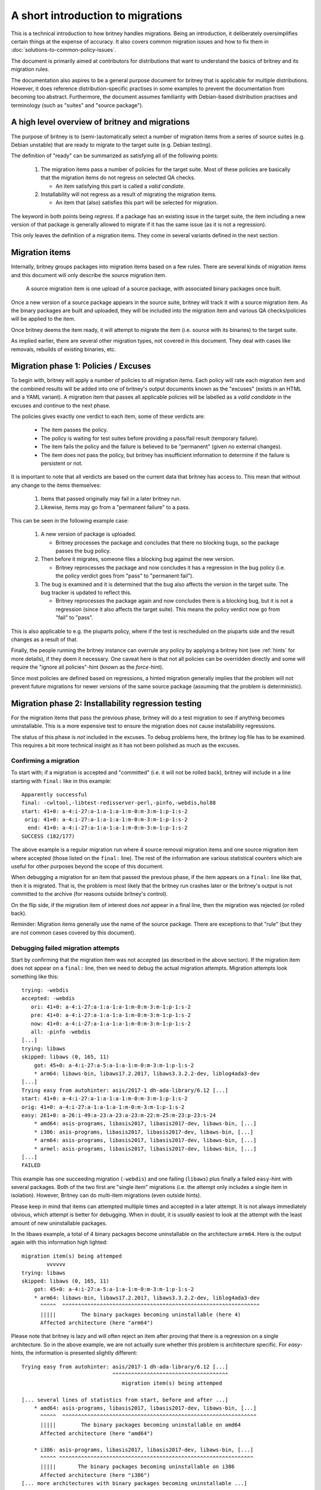 A short introduction to migrations
==================================

This is a technical introduction to how britney
handles migrations.  Being an introduction, it deliberately
oversimplifies certain things at the expense of accuracy.
It also covers common migration issues and how to fix
them in :doc:`solutions-to-common-policy-issues`.

The document is primarily aimed at contributors for
distributions that want to understand the basics of
britney and its migration rules.

The documentation also aspires to be a general purpose document
for britney that is applicable for multiple distributions.
However, it does reference distribution-specific practises in
some examples to prevent the documentation from becoming too
abstract.  Furthermore, the document assumes familiarity with
Debian-based distribution practises and terminology (such as
"suites" and "source package").

A high level overview of britney and migrations
-----------------------------------------------

The purpose of britney is to (semi-)automatically select
a number of migration items from a series of source suites
(e.g. Debian unstable) that are ready to migrate to
the target suite (e.g. Debian testing).

The definition of "ready" can be summarized as satisfying all
of the following points:

 1. The migration items pass a number of policies for the target
    suite.  Most of these policies are basically that the
    migration items do not regress on selected QA checks.
    
    * An item satisfying this part is called a `valid candiate`.

 2. Installability will not regress as a result of
    migrating the migration items.

    * An item that (also) satisfies this part will be selected
      for migration.

The keyword in both points being *regress*.  If a package has an
existing issue in the target suite, the item including a new version
of that package is generally allowed to migrate if it has the same
issue (as it is not a regression).

This only leaves the definition of a migration items.  They come
in several variants defined in the next section.

Migration items
---------------

Internally, britney groups packages into migration items based on a
few rules.  There are several kinds of migration items and this
document will only describe the source migration item.

   A source migration item is one upload of a source package, with
   associated binary packages once built.

Once a new version of a source package appears in the source suite,
britney will track it with a source migration item.  As the
binary packages are built and uploaded, they will be included into the
migration item and various QA checks/policies will be applied to the
item.

Once britney deems the item ready, it will attempt to
migrate the item (i.e. source with its binaries) to the 
target suite.


As implied earlier, there are several other migration types,
not covered in this document.  They deal with cases like removals,
rebuilds of existing binaries, etc.

Migration phase 1: Policies / Excuses
-------------------------------------

To begin with, britney will apply a number of policies to
all migration items.  Each policy will rate each migration
item and the combined results will be added into one of
britney's output documents known as the "excuses" (exists in
an HTML and a YAML variant).  A migration item that passes all
applicable policies will be labelled as a `valid candidate` in
the excuses and continue to the next phase.


The policies gives exactly one verdict to each item, some of
these verdicts are:

 * The item passes the policy.
 * The policy is waiting for test suites before providing a
   pass/fail result (temporary failure).
 * The item fails the policy and the failure is believed to
   be "permanent" (given no external changes).
 * The item does not pass the policy, but britney has
   insufficient information to determine if the failure is
   persistent or not.

It is important to note that all verdicts are based on the current
data that britney has access to.  This mean that without any change
to the items themselves:

 1. Items that passed originally may fail in a later britney run.

 2. Likewise, items may go from a "permanent failure" to a pass.

This can be seen in the following example case:

 1. A new version of package is uploaded.

    * Britney processes the package and concludes that there no blocking bugs,
      so the package passes the bug policy.

 2. Then before it migrates, someone files a blocking bug against
    the new version.

    * Britney reprocesses the package and now concludes it has a regression in
      the bug policy (i.e. the policy verdict goes from "pass" to "permanent fail").

 3. The bug is examined and it is determined that the bug also affects the
    version in the target suite.  The bug tracker is updated to reflect this.

    * Britney reprocesses the package again and now concludes there is a blocking
      bug, but it is not a regression (since it also affects the target suite).
      This means the policy verdict now go from "fail" to "pass".

This is also applicable to e.g. the piuparts policy, where if the test is
rescheduled on the piuparts side and the result changes as a result of that.

Finally, the people running the britney instance can overrule any
policy by applying a britney hint (see :ref:`hints` for more details), if they deem it
necessary.  One caveat here is that not all policies can be overridden
directly and some will require the "ignore all policies"-hint (known
as the `force`-hint).

Since most policies are defined based on regressions,
a hinted migration generally implies that the problem will not
prevent future migrations for newer versions of the same source
package (assuming that the problem is deterministic).

Migration phase 2: Installability regression testing
----------------------------------------------------

For the migration items that pass the previous phase, britney
will do a test migration to see if anything becomes uninstallable.
This is a more expensive test to ensure the migration does not cause
installability regressions.

The status of this phase is *not* included in the excuses.  To debug
problems here, the britney log file has to be examined.  This requires
a bit more technical insight as it has not been polished as much as
the excuses.

Confirming a migration
^^^^^^^^^^^^^^^^^^^^^^

To start with; if a migration is accepted and "committed" (i.e. it will not
be rolled back), britney will include in a line starting with ``final:`` like
in this example::

    Apparently successful
    final: -cwltool,-libtest-redisserver-perl,-pinfo,-webdis,hol88
    start: 41+0: a-4:i-27:a-1:a-1:a-1:m-0:m-3:m-1:p-1:s-2
     orig: 41+0: a-4:i-27:a-1:a-1:a-1:m-0:m-3:m-1:p-1:s-2
      end: 41+0: a-4:i-27:a-1:a-1:a-1:m-0:m-3:m-1:p-1:s-2
    SUCCESS (182/177)

The above example is a regular migration run where 4 source removal migration
items and one source migration item where accepted (those listed on the
``final:`` line). The rest of the information are various statistical counters
which are useful for other purposes beyond the scope of this document.

When debugging a migration for an item that passed the previous phase, if the
item appears on a ``final:`` line like that, then it is migrated.  That is, the
problem is most likely that the britney run crashes later or the britney's
output is not committed to the archive (for reasons outside britney's control).

On the flip side, if the migration item of interest does *not* appear in a
final line, then the migration was rejected (or rolled back).

Reminder: Migration items generally use the name of the source package.  There
are exceptions to that "rule" (but they are not common cases covered by this
document).

Debugging failed migration attempts
^^^^^^^^^^^^^^^^^^^^^^^^^^^^^^^^^^^

Start by confirming that the migration item was not accepted (as described
in the above section).  If the migration item does not appear on a ``final:`` line,
then we need to debug the actual migration attempts.  Migration attempts look
something like this::

    trying: -webdis
    accepted: -webdis
       ori: 41+0: a-4:i-27:a-1:a-1:a-1:m-0:m-3:m-1:p-1:s-2
       pre: 41+0: a-4:i-27:a-1:a-1:a-1:m-0:m-3:m-1:p-1:s-2
       now: 41+0: a-4:i-27:a-1:a-1:a-1:m-0:m-3:m-1:p-1:s-2
       all: -pinfo -webdis
    [...]
    trying: libaws
    skipped: libaws (0, 165, 11)
        got: 45+0: a-4:i-27:a-5:a-1:a-1:m-0:m-3:m-1:p-1:s-2
        * arm64: libaws-bin, libaws17.2.2017, libaws3.3.2.2-dev, liblog4ada3-dev
    [...]
    Trying easy from autohinter: asis/2017-1 dh-ada-library/6.12 [...]
    start: 41+0: a-4:i-27:a-1:a-1:a-1:m-0:m-3:m-1:p-1:s-2
    orig: 41+0: a-4:i-27:a-1:a-1:a-1:m-0:m-3:m-1:p-1:s-2
    easy: 261+0: a-26:i-49:a-23:a-23:a-23:m-22:m-25:m-23:p-23:s-24
        * amd64: asis-programs, libasis2017, libasis2017-dev, libaws-bin, [...]
        * i386: asis-programs, libasis2017, libasis2017-dev, libaws-bin, [...]
        * arm64: asis-programs, libasis2017, libasis2017-dev, libaws-bin, [...]
        * armel: asis-programs, libasis2017, libasis2017-dev, libaws-bin, [...]
    [...]
    FAILED

This example has one succeeding migration (``-webdis``) and one failing
(``libaws``) plus finally a failed ``easy``-hint with several packages.
Both of the two first are "single item" migrations (i.e. the attempt only
includes a single item in isolation).  However, Britney can do multi-item
migrations (even outside hints).

Please keep in mind that items can attempted multiple times and accepted in a
later attempt.  It is not always immediately obvious, which attempt is better
for debugging.  When in doubt, it is *usually* easiest to look at the attempt
with the least amount of new uninstallable packages.

In the libaws example, a total of 4 binary packages become
uninstallable on the architecture ``arm64``.  Here is the output again
with this information high lighted::

    migration item(s) being attemped
            vvvvvv
    trying: libaws
    skipped: libaws (0, 165, 11)
        got: 45+0: a-4:i-27:a-5:a-1:a-1:m-0:m-3:m-1:p-1:s-2
        * arm64: libaws-bin, libaws17.2.2017, libaws3.3.2.2-dev, liblog4ada3-dev
          ^^^^^  ^^^^^^^^^^^^^^^^^^^^^^^^^^^^^^^^^^^^^^^^^^^^^^^^^^^^^^^^^^^^^^^
          |||||        The binary packages becoming uninstallable (here 4)
          Affected architecture (here "arm64")

Please note that britney is lazy and will often reject an item after proving
that there is a regression on a single architecture.  So in the above example,
we are not actually sure whether this problem is architecture specific.  For
`easy`-hints, the information is presented slightly different::

    Trying easy from autohinter: asis/2017-1 dh-ada-library/6.12 [...]
                                 ^^^^^^^^^^^^^^^^^^^^^^^^^^^^^^^^^^^^^
                                    migration item(s) being attemped
    
    [... several lines of statistics from start, before and after ...]
        * amd64: asis-programs, libasis2017, libasis2017-dev, libaws-bin, [...]
          ^^^^^  ^^^^^^^^^^^^^^^^^^^^^^^^^^^^^^^^^^^^^^^^^^^^^^^^^^^^^^^^^^^^^^
          |||||        The binary packages becoming uninstallable on amd64
          Affected architecture (here "amd64")
    
        * i386: asis-programs, libasis2017, libasis2017-dev, libaws-bin, [...]
          ^^^^^ ^^^^^^^^^^^^^^^^^^^^^^^^^^^^^^^^^^^^^^^^^^^^^^^^^^^^^^^^^^^^^^
          |||||       The binary packages becoming uninstallable on i386
          Affected architecture (here "i386")
    [... more architectures with binary packages becoming uninstallable ...]


While this tells us what britney tried to migrate and what would break (become
uninstallable) as a result, it is not very helpful at explaining *why*
things break.  If there are few broken packages, it is often a question of
looking for ``Breaks``-relations or ``Depends``-relations with upper bounds on
versions / on old packages being removed.  Alternatively, there are also tools
like ``dose-debcheck``, which attempts to analyse and explain problems like this.
